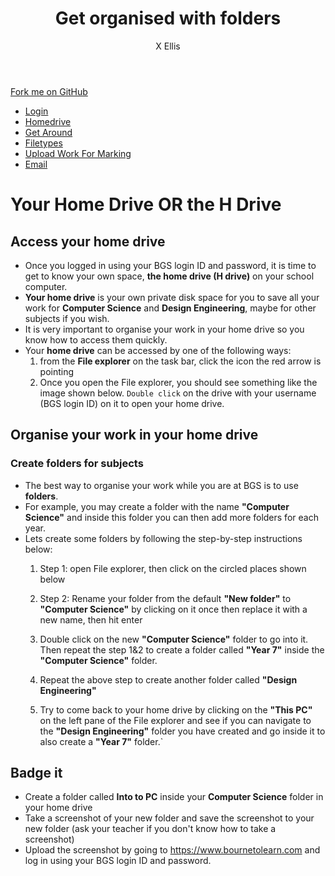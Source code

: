 #+STARTUP:indent
#+HTML_HEAD: <link rel="stylesheet" type="text/css" href="css/styles.css"/>
#+HTML_HEAD_EXTRA: <link href='http://fonts.googleapis.com/css?family=Ubuntu+Mono|Ubuntu' rel='stylesheet' type='text/css'>
#+HTML_HEAD_EXTRA: <script src="http://ajax.googleapis.com/ajax/libs/jquery/1.9.1/jquery.min.js" type="text/javascript"></script>
#+HTML_HEAD_EXTRA: <script src="js/navbar.js" type="text/javascript"></script>
#+HTML_HEAD_EXTRA: <script src="js/strikeThrough.js" type="text/javascript"></script>
#+OPTIONS: f:nil author:AUTHOR num:1 creator:AUTHOR timestamp:nil toc:nil html-style:nil html-postamble:nil
#+TITLE: Get organised with folders
#+AUTHOR: X Ellis

#+BEGIN_EXPORT html
  <div class="github-fork-ribbon-wrapper left">
    <div class="github-fork-ribbon">
      <a href="https://github.com/digixc/8-CS-ProblemSolving">Fork me on GitHub</a>
    </div>
  </div>
<div id="stickyribbon">
    <ul>
      <li><a href="1_Lesson.html">Login</a></li>
      <li><a href="2_Lesson.html">Homedrive</a></li>
      <li><a href="3_Lesson.html">Get Around</a></li>
      <li><a href="4_Lesson.html">Filetypes</a></li>
      <li><a href="6_Lesson.html">Upload Work For Marking</a></li>
      <li><a href="5_Lesson.html">Email</a></li>
    </ul>
  </div>
#+END_EXPORT

* COMMENT Use as a template
:PROPERTIES:
:HTML_CONTAINER_CLASS: activity
:END:
** Learn It
:PROPERTIES:
:HTML_CONTAINER_CLASS: learn
:END:

** Research It
:PROPERTIES:
:HTML_CONTAINER_CLASS: research
:END:

** Design It
:PROPERTIES:
:HTML_CONTAINER_CLASS: design
:END:

** Build It
:PROPERTIES:
:HTML_CONTAINER_CLASS: build
:END:

** Test It
:PROPERTIES:
:HTML_CONTAINER_CLASS: test
:END:

** Run It
:PROPERTIES:
:HTML_CONTAINER_CLASS: run
:END:

** Document It
:PROPERTIES:
:HTML_CONTAINER_CLASS: document
:END:

** Code It
:PROPERTIES:
:HTML_CONTAINER_CLASS: code
:END:

** Program It
:PROPERTIES:
:HTML_CONTAINER_CLASS: program
:END:

** Try It
:PROPERTIES:
:HTML_CONTAINER_CLASS: try
:END:

** Badge It
:PROPERTIES:
:HTML_CONTAINER_CLASS: badge
:END:

** Save It
:PROPERTIES:
:HTML_CONTAINER_CLASS: save
:END:
* Your Home Drive OR the H Drive
:PROPERTIES:
:HTML_CONTAINER_CLASS: activity
:END:

** Access your home drive
:PROPERTIES:
:HTML_CONTAINER_CLASS: learn
:END: 
- Once you logged in using your BGS login ID and password, it is time to get to know your own space, *the home drive (H drive)* on your school computer.
- *Your home drive* is your own private disk space for you to save all your work for *Computer Science* and *Design Engineering*, maybe for other subjects if you wish.
- It is very important to organise your work in your home drive so you know how to access them quickly.
- Your *home drive* can be accessed by one of the following ways:
  1. from the *File explorer* on the task bar, click the icon the red arrow is pointing
   [[./img/fileExplorer.png]]
  2. Once you open the File explorer, you should see something like the image shown below. =Double click= on the drive with your username (BGS login ID) on it to open your home drive.
[[./img/thePC.png]]
*** COMMENT
  2. Method 2: press the Windows logo key + E on your keyboard
  3. Method 3: from the Start menu, then the magifier glass symbol, type *file explorer* in the search bar.
     [[./img/searchBar2.png]]



** Organise your work in your home drive
:PROPERTIES:
:HTML_CONTAINER_CLASS: learn
:END: 
**** COMMENT
- You are going to be studying at BSG for several years and on many subjects.
- Your Computer Science and Design Engneering teachers require you to work on computers, save your work on your home drive and submit your work online.


*** Create folders for subjects
- The best way to organise your work while you are at BGS is to use *folders*.
-  For example, you may create a folder with the name *"Computer Science"* and inside this folder you can then add more folders for each year.
- Lets create some folders by following the step-by-step instructions below:
  1. Step 1: open File explorer, then click on the circled places shown below
    [[./img/newFolder.png]]  

  2. Step 2: Rename your folder from the default *"New folder"* to *"Computer Science"* by clicking on it once then replace it with a new name, then hit enter
      [[./img/newFolder2.png]]
  3. Double click on the new *"Computer Science"* folder to go into it.  Then repeat the step 1&2 to create a folder called *"Year 7"* inside the *"Computer Science"* folder.
  4. Repeat the above step to create another folder called *"Design Engineering"*
  5. Try to come back to your home drive by clicking on the *"This PC"* on the left pane of the File explorer and see if you can navigate to the  *"Design Engineering"* folder you have created and go inside it to also create a *"Year 7"* folder.`
** Badge it
:PROPERTIES:
:HTML_CONTAINER_CLASS: gold
:END: 
- Create a folder called *Into to PC* inside your *Computer Science* folder in your home drive
- Take a screenshot of your new folder and save the screenshot to your new folder (ask your teacher if you don't know how to take a screenshot)
- Upload the screenshot by going to [[https://www.bournetolearn.com]] and log in using your BGS login ID and password.
